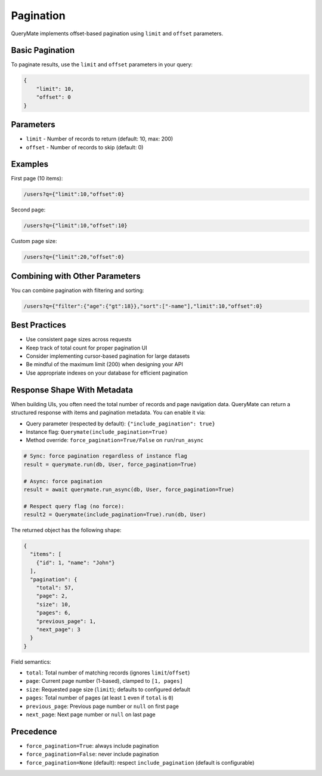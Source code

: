 Pagination
==========

QueryMate implements offset-based pagination using ``limit`` and ``offset`` parameters.

Basic Pagination
-------------

To paginate results, use the ``limit`` and ``offset`` parameters in your query:

.. code-block:: json

    {
        "limit": 10,
        "offset": 0
    }

Parameters
---------

* ``limit`` - Number of records to return (default: 10, max: 200)
* ``offset`` - Number of records to skip (default: 0)

Examples
--------

First page (10 items):

.. code-block:: text

    /users?q={"limit":10,"offset":0}

Second page:

.. code-block:: text

    /users?q={"limit":10,"offset":10}

Custom page size:

.. code-block:: text

    /users?q={"limit":20,"offset":0}

Combining with Other Parameters
---------------------------

You can combine pagination with filtering and sorting:

.. code-block:: text

    /users?q={"filter":{"age":{"gt":18}},"sort":["-name"],"limit":10,"offset":0}

Best Practices
------------

* Use consistent page sizes across requests
* Keep track of total count for proper pagination UI
* Consider implementing cursor-based pagination for large datasets
* Be mindful of the maximum limit (200) when designing your API
* Use appropriate indexes on your database for efficient pagination 


Response Shape With Metadata
----------------------------

When building UIs, you often need the total number of records and page navigation data.
QueryMate can return a structured response with items and pagination metadata. You can enable it via:

* Query parameter (respected by default): ``{"include_pagination": true}``
* Instance flag: ``Querymate(include_pagination=True)``
* Method override: ``force_pagination=True/False`` on ``run``/``run_async``

.. code-block:: python

    # Sync: force pagination regardless of instance flag
    result = querymate.run(db, User, force_pagination=True)

    # Async: force pagination
    result = await querymate.run_async(db, User, force_pagination=True)

    # Respect query flag (no force):
    result2 = Querymate(include_pagination=True).run(db, User)

The returned object has the following shape:

.. code-block:: json

    {
      "items": [
        {"id": 1, "name": "John"}
      ],
      "pagination": {
        "total": 57,
        "page": 2,
        "size": 10,
        "pages": 6,
        "previous_page": 1,
        "next_page": 3
      }
    }

Field semantics:

* ``total``: Total number of matching records (ignores ``limit``/``offset``)
* ``page``: Current page number (1-based), clamped to ``[1, pages]``
* ``size``: Requested page size (``limit``); defaults to configured default
* ``pages``: Total number of pages (at least ``1`` even if ``total`` is ``0``)
* ``previous_page``: Previous page number or ``null`` on first page
* ``next_page``: Next page number or ``null`` on last page

Precedence
----------

* ``force_pagination=True``: always include pagination
* ``force_pagination=False``: never include pagination
* ``force_pagination=None`` (default): respect ``include_pagination`` (default is configurable)
